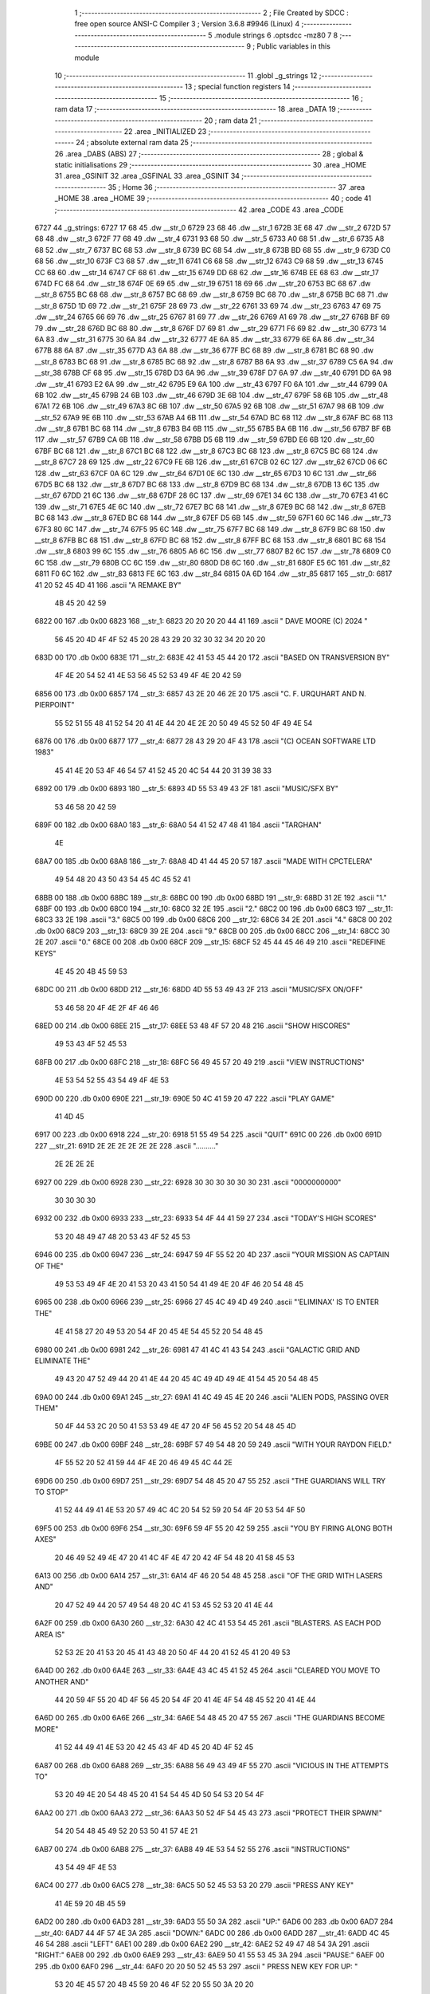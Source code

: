                              1 ;--------------------------------------------------------
                              2 ; File Created by SDCC : free open source ANSI-C Compiler
                              3 ; Version 3.6.8 #9946 (Linux)
                              4 ;--------------------------------------------------------
                              5 	.module strings
                              6 	.optsdcc -mz80
                              7 	
                              8 ;--------------------------------------------------------
                              9 ; Public variables in this module
                             10 ;--------------------------------------------------------
                             11 	.globl _g_strings
                             12 ;--------------------------------------------------------
                             13 ; special function registers
                             14 ;--------------------------------------------------------
                             15 ;--------------------------------------------------------
                             16 ; ram data
                             17 ;--------------------------------------------------------
                             18 	.area _DATA
                             19 ;--------------------------------------------------------
                             20 ; ram data
                             21 ;--------------------------------------------------------
                             22 	.area _INITIALIZED
                             23 ;--------------------------------------------------------
                             24 ; absolute external ram data
                             25 ;--------------------------------------------------------
                             26 	.area _DABS (ABS)
                             27 ;--------------------------------------------------------
                             28 ; global & static initialisations
                             29 ;--------------------------------------------------------
                             30 	.area _HOME
                             31 	.area _GSINIT
                             32 	.area _GSFINAL
                             33 	.area _GSINIT
                             34 ;--------------------------------------------------------
                             35 ; Home
                             36 ;--------------------------------------------------------
                             37 	.area _HOME
                             38 	.area _HOME
                             39 ;--------------------------------------------------------
                             40 ; code
                             41 ;--------------------------------------------------------
                             42 	.area _CODE
                             43 	.area _CODE
   6727                      44 _g_strings:
   6727 17 68                45 	.dw __str_0
   6729 23 68                46 	.dw __str_1
   672B 3E 68                47 	.dw __str_2
   672D 57 68                48 	.dw __str_3
   672F 77 68                49 	.dw __str_4
   6731 93 68                50 	.dw __str_5
   6733 A0 68                51 	.dw __str_6
   6735 A8 68                52 	.dw __str_7
   6737 BC 68                53 	.dw __str_8
   6739 BC 68                54 	.dw __str_8
   673B BD 68                55 	.dw __str_9
   673D C0 68                56 	.dw __str_10
   673F C3 68                57 	.dw __str_11
   6741 C6 68                58 	.dw __str_12
   6743 C9 68                59 	.dw __str_13
   6745 CC 68                60 	.dw __str_14
   6747 CF 68                61 	.dw __str_15
   6749 DD 68                62 	.dw __str_16
   674B EE 68                63 	.dw __str_17
   674D FC 68                64 	.dw __str_18
   674F 0E 69                65 	.dw __str_19
   6751 18 69                66 	.dw __str_20
   6753 BC 68                67 	.dw __str_8
   6755 BC 68                68 	.dw __str_8
   6757 BC 68                69 	.dw __str_8
   6759 BC 68                70 	.dw __str_8
   675B BC 68                71 	.dw __str_8
   675D 1D 69                72 	.dw __str_21
   675F 28 69                73 	.dw __str_22
   6761 33 69                74 	.dw __str_23
   6763 47 69                75 	.dw __str_24
   6765 66 69                76 	.dw __str_25
   6767 81 69                77 	.dw __str_26
   6769 A1 69                78 	.dw __str_27
   676B BF 69                79 	.dw __str_28
   676D BC 68                80 	.dw __str_8
   676F D7 69                81 	.dw __str_29
   6771 F6 69                82 	.dw __str_30
   6773 14 6A                83 	.dw __str_31
   6775 30 6A                84 	.dw __str_32
   6777 4E 6A                85 	.dw __str_33
   6779 6E 6A                86 	.dw __str_34
   677B 88 6A                87 	.dw __str_35
   677D A3 6A                88 	.dw __str_36
   677F BC 68                89 	.dw __str_8
   6781 BC 68                90 	.dw __str_8
   6783 BC 68                91 	.dw __str_8
   6785 BC 68                92 	.dw __str_8
   6787 B8 6A                93 	.dw __str_37
   6789 C5 6A                94 	.dw __str_38
   678B CF 68                95 	.dw __str_15
   678D D3 6A                96 	.dw __str_39
   678F D7 6A                97 	.dw __str_40
   6791 DD 6A                98 	.dw __str_41
   6793 E2 6A                99 	.dw __str_42
   6795 E9 6A               100 	.dw __str_43
   6797 F0 6A               101 	.dw __str_44
   6799 0A 6B               102 	.dw __str_45
   679B 24 6B               103 	.dw __str_46
   679D 3E 6B               104 	.dw __str_47
   679F 58 6B               105 	.dw __str_48
   67A1 72 6B               106 	.dw __str_49
   67A3 8C 6B               107 	.dw __str_50
   67A5 92 6B               108 	.dw __str_51
   67A7 98 6B               109 	.dw __str_52
   67A9 9E 6B               110 	.dw __str_53
   67AB A4 6B               111 	.dw __str_54
   67AD BC 68               112 	.dw __str_8
   67AF BC 68               113 	.dw __str_8
   67B1 BC 68               114 	.dw __str_8
   67B3 B4 6B               115 	.dw __str_55
   67B5 BA 6B               116 	.dw __str_56
   67B7 BF 6B               117 	.dw __str_57
   67B9 CA 6B               118 	.dw __str_58
   67BB D5 6B               119 	.dw __str_59
   67BD E6 6B               120 	.dw __str_60
   67BF BC 68               121 	.dw __str_8
   67C1 BC 68               122 	.dw __str_8
   67C3 BC 68               123 	.dw __str_8
   67C5 BC 68               124 	.dw __str_8
   67C7 28 69               125 	.dw __str_22
   67C9 FE 6B               126 	.dw __str_61
   67CB 02 6C               127 	.dw __str_62
   67CD 06 6C               128 	.dw __str_63
   67CF 0A 6C               129 	.dw __str_64
   67D1 0E 6C               130 	.dw __str_65
   67D3 10 6C               131 	.dw __str_66
   67D5 BC 68               132 	.dw __str_8
   67D7 BC 68               133 	.dw __str_8
   67D9 BC 68               134 	.dw __str_8
   67DB 13 6C               135 	.dw __str_67
   67DD 21 6C               136 	.dw __str_68
   67DF 28 6C               137 	.dw __str_69
   67E1 34 6C               138 	.dw __str_70
   67E3 41 6C               139 	.dw __str_71
   67E5 4E 6C               140 	.dw __str_72
   67E7 BC 68               141 	.dw __str_8
   67E9 BC 68               142 	.dw __str_8
   67EB BC 68               143 	.dw __str_8
   67ED BC 68               144 	.dw __str_8
   67EF D5 6B               145 	.dw __str_59
   67F1 60 6C               146 	.dw __str_73
   67F3 80 6C               147 	.dw __str_74
   67F5 95 6C               148 	.dw __str_75
   67F7 BC 68               149 	.dw __str_8
   67F9 BC 68               150 	.dw __str_8
   67FB BC 68               151 	.dw __str_8
   67FD BC 68               152 	.dw __str_8
   67FF BC 68               153 	.dw __str_8
   6801 BC 68               154 	.dw __str_8
   6803 99 6C               155 	.dw __str_76
   6805 A6 6C               156 	.dw __str_77
   6807 B2 6C               157 	.dw __str_78
   6809 C0 6C               158 	.dw __str_79
   680B CC 6C               159 	.dw __str_80
   680D D8 6C               160 	.dw __str_81
   680F E5 6C               161 	.dw __str_82
   6811 F0 6C               162 	.dw __str_83
   6813 FE 6C               163 	.dw __str_84
   6815 0A 6D               164 	.dw __str_85
   6817                     165 __str_0:
   6817 41 20 52 45 4D 41   166 	.ascii "A REMAKE BY"
        4B 45 20 42 59
   6822 00                  167 	.db 0x00
   6823                     168 __str_1:
   6823 20 20 20 20 44 41   169 	.ascii "    DAVE MOORE (C) 2024   "
        56 45 20 4D 4F 4F
        52 45 20 28 43 29
        20 32 30 32 34 20
        20 20
   683D 00                  170 	.db 0x00
   683E                     171 __str_2:
   683E 42 41 53 45 44 20   172 	.ascii "BASED ON TRANSVERSION BY"
        4F 4E 20 54 52 41
        4E 53 56 45 52 53
        49 4F 4E 20 42 59
   6856 00                  173 	.db 0x00
   6857                     174 __str_3:
   6857 43 2E 20 46 2E 20   175 	.ascii "C. F. URQUHART AND N. PIERPOINT"
        55 52 51 55 48 41
        52 54 20 41 4E 44
        20 4E 2E 20 50 49
        45 52 50 4F 49 4E
        54
   6876 00                  176 	.db 0x00
   6877                     177 __str_4:
   6877 28 43 29 20 4F 43   178 	.ascii "(C) OCEAN SOFTWARE LTD 1983"
        45 41 4E 20 53 4F
        46 54 57 41 52 45
        20 4C 54 44 20 31
        39 38 33
   6892 00                  179 	.db 0x00
   6893                     180 __str_5:
   6893 4D 55 53 49 43 2F   181 	.ascii "MUSIC/SFX BY"
        53 46 58 20 42 59
   689F 00                  182 	.db 0x00
   68A0                     183 __str_6:
   68A0 54 41 52 47 48 41   184 	.ascii "TARGHAN"
        4E
   68A7 00                  185 	.db 0x00
   68A8                     186 __str_7:
   68A8 4D 41 44 45 20 57   187 	.ascii "MADE WITH CPCTELERA"
        49 54 48 20 43 50
        43 54 45 4C 45 52
        41
   68BB 00                  188 	.db 0x00
   68BC                     189 __str_8:
   68BC 00                  190 	.db 0x00
   68BD                     191 __str_9:
   68BD 31 2E               192 	.ascii "1."
   68BF 00                  193 	.db 0x00
   68C0                     194 __str_10:
   68C0 32 2E               195 	.ascii "2."
   68C2 00                  196 	.db 0x00
   68C3                     197 __str_11:
   68C3 33 2E               198 	.ascii "3."
   68C5 00                  199 	.db 0x00
   68C6                     200 __str_12:
   68C6 34 2E               201 	.ascii "4."
   68C8 00                  202 	.db 0x00
   68C9                     203 __str_13:
   68C9 39 2E               204 	.ascii "9."
   68CB 00                  205 	.db 0x00
   68CC                     206 __str_14:
   68CC 30 2E               207 	.ascii "0."
   68CE 00                  208 	.db 0x00
   68CF                     209 __str_15:
   68CF 52 45 44 45 46 49   210 	.ascii "REDEFINE KEYS"
        4E 45 20 4B 45 59
        53
   68DC 00                  211 	.db 0x00
   68DD                     212 __str_16:
   68DD 4D 55 53 49 43 2F   213 	.ascii "MUSIC/SFX ON/OFF"
        53 46 58 20 4F 4E
        2F 4F 46 46
   68ED 00                  214 	.db 0x00
   68EE                     215 __str_17:
   68EE 53 48 4F 57 20 48   216 	.ascii "SHOW HISCORES"
        49 53 43 4F 52 45
        53
   68FB 00                  217 	.db 0x00
   68FC                     218 __str_18:
   68FC 56 49 45 57 20 49   219 	.ascii "VIEW INSTRUCTIONS"
        4E 53 54 52 55 43
        54 49 4F 4E 53
   690D 00                  220 	.db 0x00
   690E                     221 __str_19:
   690E 50 4C 41 59 20 47   222 	.ascii "PLAY GAME"
        41 4D 45
   6917 00                  223 	.db 0x00
   6918                     224 __str_20:
   6918 51 55 49 54         225 	.ascii "QUIT"
   691C 00                  226 	.db 0x00
   691D                     227 __str_21:
   691D 2E 2E 2E 2E 2E 2E   228 	.ascii ".........."
        2E 2E 2E 2E
   6927 00                  229 	.db 0x00
   6928                     230 __str_22:
   6928 30 30 30 30 30 30   231 	.ascii "0000000000"
        30 30 30 30
   6932 00                  232 	.db 0x00
   6933                     233 __str_23:
   6933 54 4F 44 41 59 27   234 	.ascii "TODAY'S HIGH SCORES"
        53 20 48 49 47 48
        20 53 43 4F 52 45
        53
   6946 00                  235 	.db 0x00
   6947                     236 __str_24:
   6947 59 4F 55 52 20 4D   237 	.ascii "YOUR MISSION AS CAPTAIN OF THE"
        49 53 53 49 4F 4E
        20 41 53 20 43 41
        50 54 41 49 4E 20
        4F 46 20 54 48 45
   6965 00                  238 	.db 0x00
   6966                     239 __str_25:
   6966 27 45 4C 49 4D 49   240 	.ascii "'ELIMINAX' IS TO ENTER THE"
        4E 41 58 27 20 49
        53 20 54 4F 20 45
        4E 54 45 52 20 54
        48 45
   6980 00                  241 	.db 0x00
   6981                     242 __str_26:
   6981 47 41 4C 41 43 54   243 	.ascii "GALACTIC GRID AND ELIMINATE THE"
        49 43 20 47 52 49
        44 20 41 4E 44 20
        45 4C 49 4D 49 4E
        41 54 45 20 54 48
        45
   69A0 00                  244 	.db 0x00
   69A1                     245 __str_27:
   69A1 41 4C 49 45 4E 20   246 	.ascii "ALIEN PODS, PASSING OVER THEM"
        50 4F 44 53 2C 20
        50 41 53 53 49 4E
        47 20 4F 56 45 52
        20 54 48 45 4D
   69BE 00                  247 	.db 0x00
   69BF                     248 __str_28:
   69BF 57 49 54 48 20 59   249 	.ascii "WITH YOUR RAYDON FIELD."
        4F 55 52 20 52 41
        59 44 4F 4E 20 46
        49 45 4C 44 2E
   69D6 00                  250 	.db 0x00
   69D7                     251 __str_29:
   69D7 54 48 45 20 47 55   252 	.ascii "THE GUARDIANS WILL TRY TO STOP"
        41 52 44 49 41 4E
        53 20 57 49 4C 4C
        20 54 52 59 20 54
        4F 20 53 54 4F 50
   69F5 00                  253 	.db 0x00
   69F6                     254 __str_30:
   69F6 59 4F 55 20 42 59   255 	.ascii "YOU BY FIRING ALONG BOTH AXES"
        20 46 49 52 49 4E
        47 20 41 4C 4F 4E
        47 20 42 4F 54 48
        20 41 58 45 53
   6A13 00                  256 	.db 0x00
   6A14                     257 __str_31:
   6A14 4F 46 20 54 48 45   258 	.ascii "OF THE GRID WITH LASERS AND"
        20 47 52 49 44 20
        57 49 54 48 20 4C
        41 53 45 52 53 20
        41 4E 44
   6A2F 00                  259 	.db 0x00
   6A30                     260 __str_32:
   6A30 42 4C 41 53 54 45   261 	.ascii "BLASTERS. AS EACH POD AREA IS"
        52 53 2E 20 41 53
        20 45 41 43 48 20
        50 4F 44 20 41 52
        45 41 20 49 53
   6A4D 00                  262 	.db 0x00
   6A4E                     263 __str_33:
   6A4E 43 4C 45 41 52 45   264 	.ascii "CLEARED YOU MOVE TO ANOTHER AND"
        44 20 59 4F 55 20
        4D 4F 56 45 20 54
        4F 20 41 4E 4F 54
        48 45 52 20 41 4E
        44
   6A6D 00                  265 	.db 0x00
   6A6E                     266 __str_34:
   6A6E 54 48 45 20 47 55   267 	.ascii "THE GUARDIANS BECOME MORE"
        41 52 44 49 41 4E
        53 20 42 45 43 4F
        4D 45 20 4D 4F 52
        45
   6A87 00                  268 	.db 0x00
   6A88                     269 __str_35:
   6A88 56 49 43 49 4F 55   270 	.ascii "VICIOUS IN THE ATTEMPTS TO"
        53 20 49 4E 20 54
        48 45 20 41 54 54
        45 4D 50 54 53 20
        54 4F
   6AA2 00                  271 	.db 0x00
   6AA3                     272 __str_36:
   6AA3 50 52 4F 54 45 43   273 	.ascii "PROTECT THEIR SPAWN!"
        54 20 54 48 45 49
        52 20 53 50 41 57
        4E 21
   6AB7 00                  274 	.db 0x00
   6AB8                     275 __str_37:
   6AB8 49 4E 53 54 52 55   276 	.ascii "INSTRUCTIONS"
        43 54 49 4F 4E 53
   6AC4 00                  277 	.db 0x00
   6AC5                     278 __str_38:
   6AC5 50 52 45 53 53 20   279 	.ascii "PRESS ANY KEY"
        41 4E 59 20 4B 45
        59
   6AD2 00                  280 	.db 0x00
   6AD3                     281 __str_39:
   6AD3 55 50 3A            282 	.ascii "UP:"
   6AD6 00                  283 	.db 0x00
   6AD7                     284 __str_40:
   6AD7 44 4F 57 4E 3A      285 	.ascii "DOWN:"
   6ADC 00                  286 	.db 0x00
   6ADD                     287 __str_41:
   6ADD 4C 45 46 54         288 	.ascii "LEFT"
   6AE1 00                  289 	.db 0x00
   6AE2                     290 __str_42:
   6AE2 52 49 47 48 54 3A   291 	.ascii "RIGHT:"
   6AE8 00                  292 	.db 0x00
   6AE9                     293 __str_43:
   6AE9 50 41 55 53 45 3A   294 	.ascii "PAUSE:"
   6AEF 00                  295 	.db 0x00
   6AF0                     296 __str_44:
   6AF0 20 20 50 52 45 53   297 	.ascii "  PRESS NEW KEY FOR UP:  "
        53 20 4E 45 57 20
        4B 45 59 20 46 4F
        52 20 55 50 3A 20
        20
   6B09 00                  298 	.db 0x00
   6B0A                     299 __str_45:
   6B0A 20 50 52 45 53 53   300 	.ascii " PRESS NEW KEY FOR DOWN: "
        20 4E 45 57 20 4B
        45 59 20 46 4F 52
        20 44 4F 57 4E 3A
        20
   6B23 00                  301 	.db 0x00
   6B24                     302 __str_46:
   6B24 20 50 52 45 53 53   303 	.ascii " PRESS NEW KEY FOR LEFT: "
        20 4E 45 57 20 4B
        45 59 20 46 4F 52
        20 4C 45 46 54 3A
        20
   6B3D 00                  304 	.db 0x00
   6B3E                     305 __str_47:
   6B3E 20 50 52 45 53 53   306 	.ascii " PRESS NEW KEY FOR RIGHT:"
        20 4E 45 57 20 4B
        45 59 20 46 4F 52
        20 52 49 47 48 54
        3A
   6B57 00                  307 	.db 0x00
   6B58                     308 __str_48:
   6B58 20 50 52 45 53 53   309 	.ascii " PRESS NEW KEY FOR PAUSE:"
        20 4E 45 57 20 4B
        45 59 20 46 4F 52
        20 50 41 55 53 45
        3A
   6B71 00                  310 	.db 0x00
   6B72                     311 __str_49:
   6B72 20 20 20 20 20 20   312 	.ascii "                         "
        20 20 20 20 20 20
        20 20 20 20 20 20
        20 20 20 20 20 20
        20
   6B8B 00                  313 	.db 0x00
   6B8C                     314 __str_50:
   6B8C 20 20 20 55 50      315 	.ascii "   UP"
   6B91 00                  316 	.db 0x00
   6B92                     317 __str_51:
   6B92 20 44 4F 57 4E      318 	.ascii " DOWN"
   6B97 00                  319 	.db 0x00
   6B98                     320 __str_52:
   6B98 20 4C 45 46 54      321 	.ascii " LEFT"
   6B9D 00                  322 	.db 0x00
   6B9E                     323 __str_53:
   6B9E 52 49 47 48 54      324 	.ascii "RIGHT"
   6BA3 00                  325 	.db 0x00
   6BA4                     326 __str_54:
   6BA4 28 45 53 43 20 54   327 	.ascii "(ESC TO CANCEL)"
        4F 20 43 41 4E 43
        45 4C 29
   6BB3 00                  328 	.db 0x00
   6BB4                     329 __str_55:
   6BB4 52 4F 55 4E 44      330 	.ascii "ROUND"
   6BB9 00                  331 	.db 0x00
   6BBA                     332 __str_56:
   6BBA 47 52 49 44         333 	.ascii "GRID"
   6BBE 00                  334 	.db 0x00
   6BBF                     335 __str_57:
   6BBF 47 45 54 20 52 45   336 	.ascii "GET READY!"
        41 44 59 21
   6BC9 00                  337 	.db 0x00
   6BCA                     338 __str_58:
   6BCA 47 41 4D 45 20 4F   339 	.ascii "GAME OVER!"
        56 45 52 21
   6BD4 00                  340 	.db 0x00
   6BD5                     341 __str_59:
   6BD5 43 4F 4E 47 52 41   342 	.ascii "CONGRATULATIONS!"
        54 55 4C 41 54 49
        4F 4E 53 21
   6BE5 00                  343 	.db 0x00
   6BE6                     344 __str_60:
   6BE6 59 4F 55 20 48 41   345 	.ascii "YOU HAVE BEEN DEFEATED!"
        56 45 20 42 45 45
        4E 20 44 45 46 45
        41 54 45 44 21
   6BFD 00                  346 	.db 0x00
   6BFE                     347 __str_61:
   6BFE 53 43 3A            348 	.ascii "SC:"
   6C01 00                  349 	.db 0x00
   6C02                     350 __str_62:
   6C02 48 49 3A            351 	.ascii "HI:"
   6C05 00                  352 	.db 0x00
   6C06                     353 __str_63:
   6C06 4C 49 3A            354 	.ascii "LI:"
   6C09 00                  355 	.db 0x00
   6C0A                     356 __str_64:
   6C0A 4C 56 3A            357 	.ascii "LV:"
   6C0D 00                  358 	.db 0x00
   6C0E                     359 __str_65:
   6C0E 2D                  360 	.ascii "-"
   6C0F 00                  361 	.db 0x00
   6C10                     362 __str_66:
   6C10 30 30               363 	.ascii "00"
   6C12 00                  364 	.db 0x00
   6C13                     365 __str_67:
   6C13 47 52 49 44 20 43   366 	.ascii "GRID CLEAR!!!"
        4C 45 41 52 21 21
        21
   6C20 00                  367 	.db 0x00
   6C21                     368 __str_68:
   6C21 53 43 4F 52 45 3A   369 	.ascii "SCORE:"
   6C27 00                  370 	.db 0x00
   6C28                     371 __str_69:
   6C28 54 49 4D 45 20 42   372 	.ascii "TIME BONUS:"
        4F 4E 55 53 3A
   6C33 00                  373 	.db 0x00
   6C34                     374 __str_70:
   6C34 54 4F 54 41 4C 20   375 	.ascii "TOTAL SCORE:"
        53 43 4F 52 45 3A
   6C40 00                  376 	.db 0x00
   6C41                     377 __str_71:
   6C41 47 41 4D 45 20 50   378 	.ascii "GAME PAUSED!"
        41 55 53 45 44 21
   6C4D 00                  379 	.db 0x00
   6C4E                     380 __str_72:
   6C4E 53 50 41 43 45 20   381 	.ascii "SPACE TO CONTINUE"
        54 4F 20 43 4F 4E
        54 49 4E 55 45
   6C5F 00                  382 	.db 0x00
   6C60                     383 __str_73:
   6C60 59 4F 55 20 48 41   384 	.ascii "YOU HAVE ACHIEVED A HIGH SCORE!"
        56 45 20 41 43 48
        49 45 56 45 44 20
        41 20 48 49 47 48
        20 53 43 4F 52 45
        21
   6C7F 00                  385 	.db 0x00
   6C80                     386 __str_74:
   6C80 45 4E 54 45 52 20   387 	.ascii "ENTER YOUR INITIALS:"
        59 4F 55 52 20 49
        4E 49 54 49 41 4C
        53 3A
   6C94 00                  388 	.db 0x00
   6C95                     389 __str_75:
   6C95 2A 2A 2A            390 	.ascii "***"
   6C98 00                  391 	.db 0x00
   6C99                     392 __str_76:
   6C99 20 20 57 45 4C 4C   393 	.ascii "  WELL DONE,"
        20 44 4F 4E 45 2C
   6CA5 00                  394 	.db 0x00
   6CA6                     395 __str_77:
   6CA6 20 20 20 43 41 50   396 	.ascii "   CAPTAIN!"
        54 41 49 4E 21
   6CB1 00                  397 	.db 0x00
   6CB2                     398 __str_78:
   6CB2 20 20 54 48 45 20   399 	.ascii "  THE ALIENS "
        41 4C 49 45 4E 53
        20
   6CBF 00                  400 	.db 0x00
   6CC0                     401 __str_79:
   6CC0 20 20 41 4E 44 20   402 	.ascii "  AND THEIR"
        54 48 45 49 52
   6CCB 00                  403 	.db 0x00
   6CCC                     404 __str_80:
   6CCC 20 20 53 50 41 57   405 	.ascii "  SPAWN ARE"
        4E 20 41 52 45
   6CD7 00                  406 	.db 0x00
   6CD8                     407 __str_81:
   6CD8 20 20 20 44 45 46   408 	.ascii "   DEFEATED!"
        45 41 54 45 44 21
   6CE4 00                  409 	.db 0x00
   6CE5                     410 __str_82:
   6CE5 20 20 42 55 54 20   411 	.ascii "  BUT THEY"
        54 48 45 59
   6CEF 00                  412 	.db 0x00
   6CF0                     413 __str_83:
   6CF0 57 49 4C 4C 20 42   414 	.ascii "WILL BE BACK!"
        45 20 42 41 43 4B
        21
   6CFD 00                  415 	.db 0x00
   6CFE                     416 __str_84:
   6CFE 20 20 43 4F 4E 54   417 	.ascii "  CONTINUE?"
        49 4E 55 45 3F
   6D09 00                  418 	.db 0x00
   6D0A                     419 __str_85:
   6D0A 20 20 20 20 28 59   420 	.ascii "    (Y/N)"
        2F 4E 29
   6D13 00                  421 	.db 0x00
                            422 	.area _INITIALIZER
                            423 	.area _CABS (ABS)
